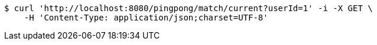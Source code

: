 [source,bash]
----
$ curl 'http://localhost:8080/pingpong/match/current?userId=1' -i -X GET \
    -H 'Content-Type: application/json;charset=UTF-8'
----